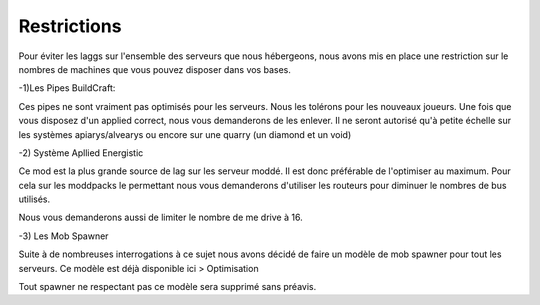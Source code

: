 Restrictions
============

Pour éviter les laggs sur l'ensemble des serveurs que nous hébergeons, nous avons mis en place une restriction sur le nombres de machines que vous pouvez disposer dans vos bases.

-1)Les Pipes BuildCraft:

Ces pipes ne sont vraiment pas optimisés pour les serveurs. Nous les tolérons pour les nouveaux joueurs. Une fois que vous disposez d'un applied correct, nous vous demanderons de les enlever. Il ne seront autorisé qu'à petite échelle sur les systèmes apiarys/alvearys ou encore sur une quarry (un diamond et un void)

-2) Système Apllied Energistic

Ce mod est la plus grande source de lag sur les serveur moddé. Il est donc préférable de l'optimiser au maximum.
Pour cela sur les moddpacks le permettant nous vous demanderons d'utiliser les routeurs pour diminuer le nombres de bus utilisés.

.. image:: http://i.imgur.com/ggui5Ac.png
   :alt: config launcher
   :align: center

Nous vous demanderons aussi de limiter le nombre de me drive à 16.

-3) Les Mob Spawner

Suite à de nombreuses interrogations à ce sujet nous avons décidé de faire un modèle de mob spawner pour tout les serveurs.
Ce modèle est déjà disponible ici > Optimisation 
  
Tout spawner ne respectant pas ce modèle sera supprimé sans préavis.
